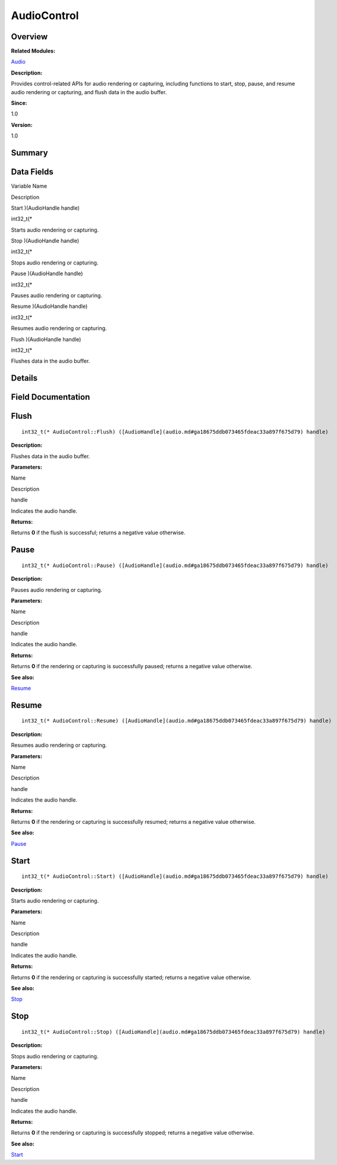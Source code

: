 AudioControl
============

**Overview**\ 
--------------

**Related Modules:**

`Audio <audio.md>`__

**Description:**

Provides control-related APIs for audio rendering or capturing,
including functions to start, stop, pause, and resume audio rendering or
capturing, and flush data in the audio buffer.

**Since:**

1.0

**Version:**

1.0

**Summary**\ 
-------------

Data Fields
-----------

.. raw:: html

   <table>

.. raw:: html

   <thead align="left">

.. raw:: html

   <tr id="row105031931093529">

.. raw:: html

   <th class="cellrowborder" valign="top" width="50%" id="mcps1.1.3.1.1">

.. raw:: html

   <p id="p1376424132093529">

Variable Name

.. raw:: html

   </p>

.. raw:: html

   </th>

.. raw:: html

   <th class="cellrowborder" valign="top" width="50%" id="mcps1.1.3.1.2">

.. raw:: html

   <p id="p1206642964093529">

Description

.. raw:: html

   </p>

.. raw:: html

   </th>

.. raw:: html

   </tr>

.. raw:: html

   </thead>

.. raw:: html

   <tbody>

.. raw:: html

   <tr id="row1627808900093529">

.. raw:: html

   <td class="cellrowborder" valign="top" width="50%" headers="mcps1.1.3.1.1 ">

.. raw:: html

   <p id="p922727782093529">

Start )(AudioHandle handle)

.. raw:: html

   </p>

.. raw:: html

   </td>

.. raw:: html

   <td class="cellrowborder" valign="top" width="50%" headers="mcps1.1.3.1.2 ">

.. raw:: html

   <p id="p1164116476093529">

int32_t(\*

.. raw:: html

   </p>

.. raw:: html

   <p id="p579336198093529">

Starts audio rendering or capturing.

.. raw:: html

   </p>

.. raw:: html

   </td>

.. raw:: html

   </tr>

.. raw:: html

   <tr id="row521428968093529">

.. raw:: html

   <td class="cellrowborder" valign="top" width="50%" headers="mcps1.1.3.1.1 ">

.. raw:: html

   <p id="p1055060287093529">

Stop )(AudioHandle handle)

.. raw:: html

   </p>

.. raw:: html

   </td>

.. raw:: html

   <td class="cellrowborder" valign="top" width="50%" headers="mcps1.1.3.1.2 ">

.. raw:: html

   <p id="p380195099093529">

int32_t(\*

.. raw:: html

   </p>

.. raw:: html

   <p id="p74751282093529">

Stops audio rendering or capturing.

.. raw:: html

   </p>

.. raw:: html

   </td>

.. raw:: html

   </tr>

.. raw:: html

   <tr id="row1037966422093529">

.. raw:: html

   <td class="cellrowborder" valign="top" width="50%" headers="mcps1.1.3.1.1 ">

.. raw:: html

   <p id="p1543130650093529">

Pause )(AudioHandle handle)

.. raw:: html

   </p>

.. raw:: html

   </td>

.. raw:: html

   <td class="cellrowborder" valign="top" width="50%" headers="mcps1.1.3.1.2 ">

.. raw:: html

   <p id="p1980836348093529">

int32_t(\*

.. raw:: html

   </p>

.. raw:: html

   <p id="p1698706658093529">

Pauses audio rendering or capturing.

.. raw:: html

   </p>

.. raw:: html

   </td>

.. raw:: html

   </tr>

.. raw:: html

   <tr id="row339933741093529">

.. raw:: html

   <td class="cellrowborder" valign="top" width="50%" headers="mcps1.1.3.1.1 ">

.. raw:: html

   <p id="p1087710218093529">

Resume )(AudioHandle handle)

.. raw:: html

   </p>

.. raw:: html

   </td>

.. raw:: html

   <td class="cellrowborder" valign="top" width="50%" headers="mcps1.1.3.1.2 ">

.. raw:: html

   <p id="p1199755923093529">

int32_t(\*

.. raw:: html

   </p>

.. raw:: html

   <p id="p1285224893093529">

Resumes audio rendering or capturing.

.. raw:: html

   </p>

.. raw:: html

   </td>

.. raw:: html

   </tr>

.. raw:: html

   <tr id="row742108357093529">

.. raw:: html

   <td class="cellrowborder" valign="top" width="50%" headers="mcps1.1.3.1.1 ">

.. raw:: html

   <p id="p286365082093529">

Flush )(AudioHandle handle)

.. raw:: html

   </p>

.. raw:: html

   </td>

.. raw:: html

   <td class="cellrowborder" valign="top" width="50%" headers="mcps1.1.3.1.2 ">

.. raw:: html

   <p id="p246705083093529">

int32_t(\*

.. raw:: html

   </p>

.. raw:: html

   <p id="p1544741887093529">

Flushes data in the audio buffer.

.. raw:: html

   </p>

.. raw:: html

   </td>

.. raw:: html

   </tr>

.. raw:: html

   </tbody>

.. raw:: html

   </table>

**Details**\ 
-------------

**Field Documentation**\ 
-------------------------

Flush
-----

::

   int32_t(* AudioControl::Flush) ([AudioHandle](audio.md#ga18675ddb073465fdeac33a897f675d79) handle)

**Description:**

Flushes data in the audio buffer.

**Parameters:**

.. raw:: html

   <table>

.. raw:: html

   <thead align="left">

.. raw:: html

   <tr id="row2121388092093529">

.. raw:: html

   <th class="cellrowborder" valign="top" width="50%" id="mcps1.1.3.1.1">

.. raw:: html

   <p id="p463612065093529">

Name

.. raw:: html

   </p>

.. raw:: html

   </th>

.. raw:: html

   <th class="cellrowborder" valign="top" width="50%" id="mcps1.1.3.1.2">

.. raw:: html

   <p id="p1420316507093529">

Description

.. raw:: html

   </p>

.. raw:: html

   </th>

.. raw:: html

   </tr>

.. raw:: html

   </thead>

.. raw:: html

   <tbody>

.. raw:: html

   <tr id="row672252771093529">

.. raw:: html

   <td class="cellrowborder" valign="top" width="50%" headers="mcps1.1.3.1.1 ">

handle

.. raw:: html

   </td>

.. raw:: html

   <td class="cellrowborder" valign="top" width="50%" headers="mcps1.1.3.1.2 ">

Indicates the audio handle.

.. raw:: html

   </td>

.. raw:: html

   </tr>

.. raw:: html

   </tbody>

.. raw:: html

   </table>

**Returns:**

Returns **0** if the flush is successful; returns a negative value
otherwise.

Pause
-----

::

   int32_t(* AudioControl::Pause) ([AudioHandle](audio.md#ga18675ddb073465fdeac33a897f675d79) handle)

**Description:**

Pauses audio rendering or capturing.

**Parameters:**

.. raw:: html

   <table>

.. raw:: html

   <thead align="left">

.. raw:: html

   <tr id="row705900441093529">

.. raw:: html

   <th class="cellrowborder" valign="top" width="50%" id="mcps1.1.3.1.1">

.. raw:: html

   <p id="p1153417946093529">

Name

.. raw:: html

   </p>

.. raw:: html

   </th>

.. raw:: html

   <th class="cellrowborder" valign="top" width="50%" id="mcps1.1.3.1.2">

.. raw:: html

   <p id="p267949451093529">

Description

.. raw:: html

   </p>

.. raw:: html

   </th>

.. raw:: html

   </tr>

.. raw:: html

   </thead>

.. raw:: html

   <tbody>

.. raw:: html

   <tr id="row1655868003093529">

.. raw:: html

   <td class="cellrowborder" valign="top" width="50%" headers="mcps1.1.3.1.1 ">

handle

.. raw:: html

   </td>

.. raw:: html

   <td class="cellrowborder" valign="top" width="50%" headers="mcps1.1.3.1.2 ">

Indicates the audio handle.

.. raw:: html

   </td>

.. raw:: html

   </tr>

.. raw:: html

   </tbody>

.. raw:: html

   </table>

**Returns:**

Returns **0** if the rendering or capturing is successfully paused;
returns a negative value otherwise.

**See also:**

`Resume <audiocontrol.md#ac59c3e9a5ff9041989871f67253a1e8d>`__

Resume
------

::

   int32_t(* AudioControl::Resume) ([AudioHandle](audio.md#ga18675ddb073465fdeac33a897f675d79) handle)

**Description:**

Resumes audio rendering or capturing.

**Parameters:**

.. raw:: html

   <table>

.. raw:: html

   <thead align="left">

.. raw:: html

   <tr id="row1196862347093529">

.. raw:: html

   <th class="cellrowborder" valign="top" width="50%" id="mcps1.1.3.1.1">

.. raw:: html

   <p id="p683099292093529">

Name

.. raw:: html

   </p>

.. raw:: html

   </th>

.. raw:: html

   <th class="cellrowborder" valign="top" width="50%" id="mcps1.1.3.1.2">

.. raw:: html

   <p id="p1743947570093529">

Description

.. raw:: html

   </p>

.. raw:: html

   </th>

.. raw:: html

   </tr>

.. raw:: html

   </thead>

.. raw:: html

   <tbody>

.. raw:: html

   <tr id="row1082952657093529">

.. raw:: html

   <td class="cellrowborder" valign="top" width="50%" headers="mcps1.1.3.1.1 ">

handle

.. raw:: html

   </td>

.. raw:: html

   <td class="cellrowborder" valign="top" width="50%" headers="mcps1.1.3.1.2 ">

Indicates the audio handle.

.. raw:: html

   </td>

.. raw:: html

   </tr>

.. raw:: html

   </tbody>

.. raw:: html

   </table>

**Returns:**

Returns **0** if the rendering or capturing is successfully resumed;
returns a negative value otherwise.

**See also:**

`Pause <audiocontrol.md#a16a26deffa17b9f143f602763a260908>`__

Start
-----

::

   int32_t(* AudioControl::Start) ([AudioHandle](audio.md#ga18675ddb073465fdeac33a897f675d79) handle)

**Description:**

Starts audio rendering or capturing.

**Parameters:**

.. raw:: html

   <table>

.. raw:: html

   <thead align="left">

.. raw:: html

   <tr id="row719680072093529">

.. raw:: html

   <th class="cellrowborder" valign="top" width="50%" id="mcps1.1.3.1.1">

.. raw:: html

   <p id="p543638970093529">

Name

.. raw:: html

   </p>

.. raw:: html

   </th>

.. raw:: html

   <th class="cellrowborder" valign="top" width="50%" id="mcps1.1.3.1.2">

.. raw:: html

   <p id="p756634070093529">

Description

.. raw:: html

   </p>

.. raw:: html

   </th>

.. raw:: html

   </tr>

.. raw:: html

   </thead>

.. raw:: html

   <tbody>

.. raw:: html

   <tr id="row75112197093529">

.. raw:: html

   <td class="cellrowborder" valign="top" width="50%" headers="mcps1.1.3.1.1 ">

handle

.. raw:: html

   </td>

.. raw:: html

   <td class="cellrowborder" valign="top" width="50%" headers="mcps1.1.3.1.2 ">

Indicates the audio handle.

.. raw:: html

   </td>

.. raw:: html

   </tr>

.. raw:: html

   </tbody>

.. raw:: html

   </table>

**Returns:**

Returns **0** if the rendering or capturing is successfully started;
returns a negative value otherwise.

**See also:**

`Stop <audiocontrol.md#a62e385e391ba1efed35021ee67ab9449>`__

Stop
----

::

   int32_t(* AudioControl::Stop) ([AudioHandle](audio.md#ga18675ddb073465fdeac33a897f675d79) handle)

**Description:**

Stops audio rendering or capturing.

**Parameters:**

.. raw:: html

   <table>

.. raw:: html

   <thead align="left">

.. raw:: html

   <tr id="row1309391234093529">

.. raw:: html

   <th class="cellrowborder" valign="top" width="50%" id="mcps1.1.3.1.1">

.. raw:: html

   <p id="p1218960347093529">

Name

.. raw:: html

   </p>

.. raw:: html

   </th>

.. raw:: html

   <th class="cellrowborder" valign="top" width="50%" id="mcps1.1.3.1.2">

.. raw:: html

   <p id="p1312910437093529">

Description

.. raw:: html

   </p>

.. raw:: html

   </th>

.. raw:: html

   </tr>

.. raw:: html

   </thead>

.. raw:: html

   <tbody>

.. raw:: html

   <tr id="row144953910093529">

.. raw:: html

   <td class="cellrowborder" valign="top" width="50%" headers="mcps1.1.3.1.1 ">

handle

.. raw:: html

   </td>

.. raw:: html

   <td class="cellrowborder" valign="top" width="50%" headers="mcps1.1.3.1.2 ">

Indicates the audio handle.

.. raw:: html

   </td>

.. raw:: html

   </tr>

.. raw:: html

   </tbody>

.. raw:: html

   </table>

**Returns:**

Returns **0** if the rendering or capturing is successfully stopped;
returns a negative value otherwise.

**See also:**

`Start <audiocontrol.md#a80ddae13819bb1eb348ad4b57597e930>`__
